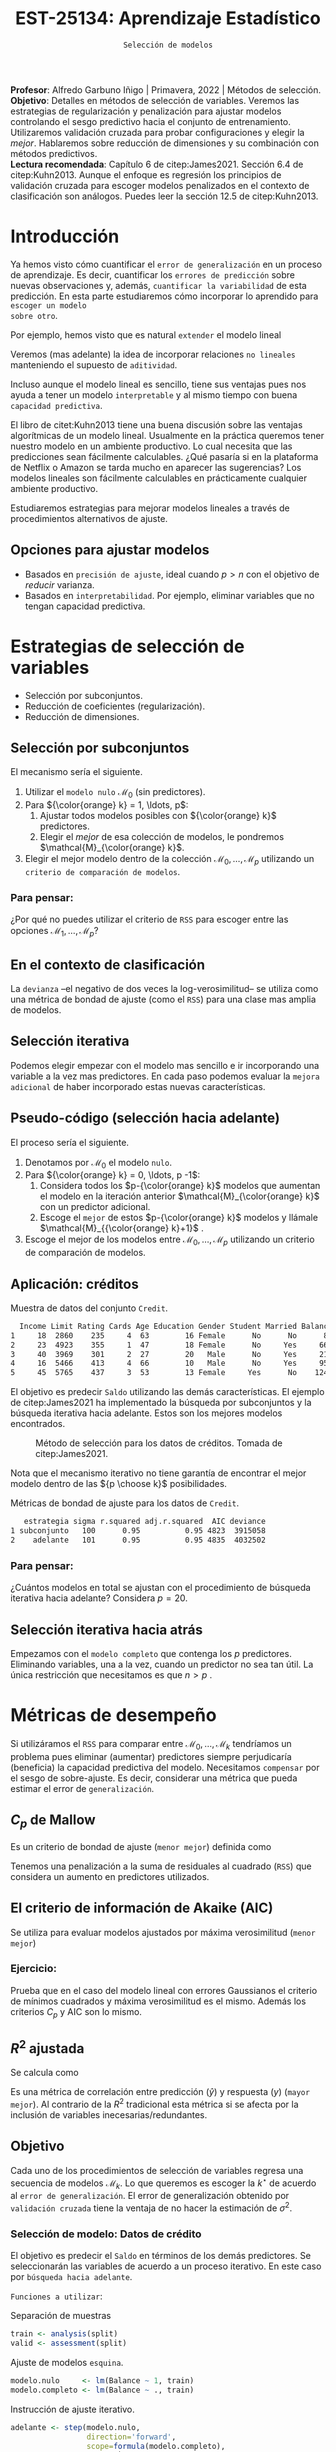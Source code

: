 #+TITLE: EST-25134: Aprendizaje Estadístico
#+AUTHOR: Prof. Alfredo Garbuno Iñigo
#+EMAIL:  agarbuno@itam.mx
#+DATE: ~Selección de modelos~
#+STARTUP: showall
:REVEAL_PROPERTIES:
#+LANGUAGE: es
#+OPTIONS: num:nil toc:nil timestamp:nil
#+REVEAL_REVEAL_JS_VERSION: 4
#+REVEAL_THEME: night
#+REVEAL_SLIDE_NUMBER: t
#+REVEAL_HEAD_PREAMBLE: <meta name="description" content="Aprendizaje Estadístico">
#+REVEAL_INIT_OPTIONS: width:1600, height:900, margin:.2
#+REVEAL_EXTRA_CSS: ./mods.css
#+REVEAL_PLUGINS: (notes)
:END:
:LATEX_PROPERTIES:
#+OPTIONS: toc:nil date:nil author:nil tasks:nil
#+LANGUAGE: sp
#+LATEX_CLASS: handout
#+LATEX_HEADER: \usepackage[spanish]{babel}
#+LATEX_HEADER: \usepackage[sort,numbers]{natbib}
#+LATEX_HEADER: \usepackage[utf8]{inputenc} 
#+LATEX_HEADER: \usepackage[capitalize]{cleveref}
#+LATEX_HEADER: \decimalpoint
#+LATEX_HEADER:\usepackage{framed}
#+LaTeX_HEADER: \usepackage{listings}
#+LATEX_HEADER: \usepackage{fancyvrb}
#+LATEX_HEADER: \usepackage{xcolor}
#+LaTeX_HEADER: \definecolor{backcolour}{rgb}{.95,0.95,0.92}
#+LaTeX_HEADER: \definecolor{codegray}{rgb}{0.5,0.5,0.5}
#+LaTeX_HEADER: \definecolor{codegreen}{rgb}{0,0.6,0} 
#+LaTeX_HEADER: {}
#+LaTeX_HEADER: {\lstset{language={R},basicstyle={\ttfamily\footnotesize},frame=single,breaklines=true,fancyvrb=true,literate={"}{{\texttt{"}}}1{<-}{{$\bm\leftarrow$}}1{<<-}{{$\bm\twoheadleftarrow$}}1{~}{{$\bm\sim$}}1{<=}{{$\bm\le$}}1{>=}{{$\bm\ge$}}1{!=}{{$\bm\neq$}}1{^}{{$^{\bm\wedge}$}}1{|>}{{$\rhd$}}1,otherkeywords={!=, ~, $, \&, \%/\%, \%*\%, \%\%, <-, <<-, ::, /},extendedchars=false,commentstyle={\ttfamily \itshape\color{codegreen}},stringstyle={\color{red}}}
#+LaTeX_HEADER: {}
#+LATEX_HEADER_EXTRA: \definecolor{shadecolor}{gray}{.95}
#+LATEX_HEADER_EXTRA: \newenvironment{NOTES}{\begin{lrbox}{\mybox}\begin{minipage}{0.95\textwidth}\begin{shaded}}{\end{shaded}\end{minipage}\end{lrbox}\fbox{\usebox{\mybox}}}
#+EXPORT_FILE_NAME: ../docs/05-regularizacion.pdf
:END:
#+PROPERTY: header-args:R :session regularizacion  :exports both :results output org :tangle ../rscripts/05-regularizacion.R :mkdirp yes :dir ../
#+EXCLUDE_TAGS: toc latex

#+BEGIN_NOTES
*Profesor*: Alfredo Garbuno Iñigo | Primavera, 2022 | Métodos de selección.\\
*Objetivo*: Detalles en métodos de selección de variables. Veremos las estrategias de regularización y penalización para ajustar modelos controlando el sesgo predictivo hacia el conjunto de entrenamiento. Utilizaremos validación cruzada para probar configuraciones y elegir la /mejor/. Hablaremos sobre reducción de dimensiones y su combinación con métodos predictivos.\\
*Lectura recomendada*: Capítulo 6 de citep:James2021. Sección 6.4 de citep:Kuhn2013. Aunque el enfoque es regresión los principios de validación cruzada para escoger modelos penalizados en el contexto de clasificación son análogos. Puedes leer la sección 12.5 de citep:Kuhn2013. 
#+END_NOTES


#+begin_src R :exports none :results none
  ## Setup --------------------------------------------
  library(tidyverse)
  library(patchwork)
  library(scales)
  ## Cambia el default del tamaño de fuente 
  theme_set(theme_linedraw(base_size = 25))

  ## Cambia el número de decimales para mostrar
  options(digits = 2)

  sin_lineas <- theme(panel.grid.major = element_blank(),
                      panel.grid.minor = element_blank())
  color.itam  <- c("#00362b","#004a3b", "#00503f", "#006953", "#008367", "#009c7b", "#00b68f", NA)

  sin_lineas <- theme(panel.grid.major = element_blank(), panel.grid.minor = element_blank())
  sin_leyenda <- theme(legend.position = "none")
  sin_ejes <- theme(axis.ticks = element_blank(), axis.text = element_blank())
  #+end_src


* Contenido                                                             :toc:
:PROPERTIES:
:TOC:      :include all  :ignore this :depth 3
:END:
:CONTENTS:
- [[#introducción][Introducción]]
  - [[#opciones-para-ajustar-modelos][Opciones para ajustar modelos]]
- [[#estrategias-de-selección-de-variables][Estrategias de selección de variables]]
  - [[#selección-por-subconjuntos][Selección por subconjuntos]]
    - [[#para-pensar][Para pensar:]]
  - [[#en-el-contexto-de-clasificación][En el contexto de clasificación]]
  - [[#selección-iterativa][Selección iterativa]]
  - [[#pseudo-código-selección-hacia-adelante][Pseudo-código (selección hacia adelante)]]
  - [[#aplicación-créditos][Aplicación: créditos]]
    - [[#para-pensar][Para pensar:]]
  - [[#selección-iterativa-hacia-atrás][Selección iterativa hacia atrás]]
- [[#métricas-de-desempeño][Métricas de desempeño]]
  - [[#c_p-de-mallow][$C_p$ de Mallow]]
  - [[#el-criterio-de-información-de-akaike-aic][El criterio de información de Akaike (AIC)]]
    - [[#ejercicio][Ejercicio:]]
  - [[#r2-ajustada][$R^2$ ajustada]]
  - [[#objetivo][Objetivo]]
    - [[#selección-de-modelo-datos-de-crédito][Selección de modelo: Datos de crédito]]
- [[#regularización][Regularización]]
  - [[#regresión-ridge][Regresión Ridge]]
    - [[#para-pensar][Para pensar:]]
  - [[#ridge-datos-de-crédito][Ridge: datos de crédito]]
  - [[#regresión-lasso][Regresión LASSO]]
  - [[#lasso-datos-de-crédito][LASSO: datos de crédito]]
  - [[#comparación-ridge-v-lasso][Comparación: Ridge v. LASSO]]
  - [[#conclusiones][Conclusiones]]
    - [[#para-pensar][Para pensar:]]
- [[#métodos-de-reducción-de-dimensiones][Métodos de reducción de dimensiones]]
  - [[#regresión-con-reducción-de-dimensiones][Regresión con reducción de dimensiones]]
  - [[#otros-métodos-de-reducción-de-dimensiones][Otros métodos de reducción de dimensiones]]
:END:

* Introducción

Ya hemos visto cómo cuantificar el ~error de generalización~ en un proceso de
aprendizaje. Es decir, cuantificar los ~errores de predicción~ sobre nuevas
observaciones y, además, ~cuantificar la variabilidad~ de esta predicción. En
esta parte estudiaremos cómo incorporar lo aprendido para ~escoger un modelo
sobre otro~.

#+REVEAL: split
Por ejemplo, hemos visto que es natural ~extender~ el modelo lineal
\begin{align}
Y = \beta_0 + \beta_1 X_1 + \cdots + \beta_p X_p + \epsilon \,.
\end{align}
Veremos (mas adelante) la idea de incorporar relaciones ~no lineales~ manteniendo el supuesto de ~aditividad~.

#+REVEAL: split
Incluso aunque el modelo lineal es sencillo, tiene sus ventajas pues nos ayuda a tener un modelo ~interpretable~ y al mismo tiempo con buena ~capacidad predictiva~. 

#+BEGIN_NOTES
El libro de citet:Kuhn2013 tiene una buena discusión sobre las ventajas algorítmicas de un modelo lineal. Usualmente en la práctica queremos tener nuestro modelo en un ambiente productivo. Lo cual necesita que las predicciones sean fácilmente calculables. ¿Qué pasaría si en la plataforma de Netflix o Amazon se tarda mucho en aparecer las sugerencias? Los modelos lineales son fácilmente calculables en prácticamente cualquier ambiente productivo. 
#+END_NOTES

Estudiaremos estrategias para mejorar modelos lineales a través de procedimientos alternativos de ajuste. 

** Opciones para ajustar modelos

- Basados en ~precisión de ajuste~, ideal cuando $p > n$ con el objetivo de /reducir/ varianza.
- Basados en ~interpretabilidad~. Por ejemplo, eliminar variables que no tengan capacidad predictiva.

* Estrategias de selección de variables

- Selección por subconjuntos.
- Reducción de coeficientes (regularización).
- Reducción de dimensiones.
\newpage
  
** Selección por subconjuntos

El mecanismo sería el siguiente. 

1. Utilizar el ~modelo nulo~ $\mathcal{M}_0$ (sin predictores).
2. Para ${\color{orange} k} = 1, \ldots, p$:
   1. Ajustar todos modelos posibles con ${\color{orange} k}$ predictores.
   2. Elegir el /mejor/ de esa colección de modelos, le pondremos $\mathcal{M}_{\color{orange} k}$.
3. Elegir el mejor modelo dentro de la colección $\mathcal{M}_0, \ldots, \mathcal{M}_p$ utilizando un ~criterio de comparación de modelos~. 

*** Para pensar:
:PROPERTIES:
:reveal_background: #00468b
:END:

¿Por qué no puedes utilizar el criterio de ~RSS~ para escoger entre las opciones $\mathcal{M}_1, \ldots, \mathcal{M}_p$?


** En el contexto de clasificación 

La ~devianza~ --el negativo de dos veces la log-verosimilitud-- se utiliza como
una métrica de bondad de ajuste (como el ~RSS~) para una clase mas amplia de modelos.

** Selección iterativa

Podemos elegir empezar con el modelo mas sencillo e ir incorporando una variable
a la vez mas predictores.  En cada paso podemos evaluar la ~mejora adicional~ de
haber incorporado estas nuevas características.

** Pseudo-código (selección hacia adelante)

El proceso sería el siguiente.

1. Denotamos por $\mathcal{M}_0$ el modelo ~nulo~.
2. Para ${\color{orange} k} = 0, \ldots, p -1$:
   1. Considera todos los $p-{\color{orange} k}$ modelos que aumentan el modelo en la iteración anterior $\mathcal{M}_{\color{orange} k}$ con un predictor adicional.
   2. Escoge el ~mejor~ de estos $p-{\color{orange}  k}$ modelos y llámale $\mathcal{M}_{{\color{orange}  k}+1}$ .
3. Escoge el mejor de los modelos entre $\mathcal{M}_0, \ldots, \mathcal{M}_{p}$ utilizando un criterio de comparación de modelos.

** Aplicación: créditos

#+begin_src R :exports none :results none
  ## Seleccion iterativa -------------------------------------
  library(ISLR)
  library(rsample)
  data <- as_tibble(Credit) |>
    select(-ID, -Ethnicity) |>
    mutate(Gender = factor(ifelse(Gender == "Female", "Female", "Male"),
                           levels = c("Male", "Female")))
#+end_src

#+begin_src R :exports results :results org
  data |> sample_n(5) |> as.data.frame()
#+end_src
#+caption: Muestra de datos del conjunto ~Credit~. 
#+RESULTS:
#+begin_src org
  Income Limit Rating Cards Age Education Gender Student Married Balance
1     18  2860    235     4  63        16 Female      No      No      89
2     23  4923    355     1  47        18 Female      No     Yes     663
3     40  3969    301     2  27        20   Male      No     Yes     211
4     16  5466    413     4  66        10   Male      No     Yes     957
5     45  5765    437     3  53        13 Female     Yes      No    1246
#+end_src

#+REVEAL: split
El objetivo es predecir ~Saldo~ utilizando las demás características. El ejemplo de citep:James2021 ha implementado la búsqueda por subconjuntos y la búsqueda iterativa hacia adelante. Estos son los mejores modelos encontrados. 
   
#+DOWNLOADED: screenshot @ 2022-03-02 17:02:05
#+caption: Método de selección para los datos de créditos. Tomada de citep:James2021. 
#+attr_html: :width 700 :align center
[[file:images/20220302-170205_screenshot.png]]

#+BEGIN_NOTES
Nota que el mecanismo iterativo no tiene garantía de encontrar el mejor modelo dentro de las ${p \choose k}$ posibilidades. 
#+END_NOTES

#+REVEAL: split
#+begin_src R :exports results :results org
  tibble( estrategia = c("subconjunto", "adelante"),
         modelo = list(lm(Balance ~ Cards + Income + Student + Limit, data),
                       lm(Balance ~ Rating + Income + Student + Limit, data))) |>
    mutate(resumen = map(modelo, broom::glance)) |>
    unnest(resumen) |>
    select(estrategia, sigma, r.squared, adj.r.squared, AIC, deviance) |>
    as.data.frame()
#+end_src
#+caption: Métricas de bondad de ajuste para los datos de ~Credit~.
#+RESULTS:
#+begin_src org
   estrategia sigma r.squared adj.r.squared  AIC deviance
1 subconjunto   100      0.95          0.95 4823  3915058
2    adelante   101      0.95          0.95 4835  4032502
#+end_src

*** Para pensar:
:PROPERTIES:
:reveal_background: #00468b
:END:
¿Cuántos modelos en total se ajustan con el procedimiento de búsqueda iterativa hacia adelante? Considera $p = 20$. 

** Selección iterativa hacia atrás

Empezamos con el ~modelo completo~ que contenga los $p$ predictores. Eliminando variables, una a la vez, cuando un predictor no sea tan útil. La única restricción que necesitamos es que $n>p$ .

* Métricas de desempeño

Si utilizáramos el ~RSS~  para comparar entre $\mathcal{M}_0, \ldots, \mathcal{M}_k$ tendríamos un problema pues eliminar (aumentar) predictores siempre perjudicaría (beneficia) la capacidad predictiva del modelo. Necesitamos ~compensar~ por el sesgo de sobre-ajuste. Es decir, considerar una métrica que pueda estimar el error de ~generalización~. 

** $C_p$ de Mallow

Es un criterio de bondad de ajuste (~menor mejor~) definida como
\begin{align}
C_p(\mathcal{M}_d) = \frac1n \left( \mathsf{RSS}(d)  + 2 d \hat \sigma^2\right)\,.
\end{align}

#+BEGIN_NOTES
Tenemos una penalización a la suma de residuales al cuadrado (~RSS~) que considera un aumento en predictores utilizados. 
#+END_NOTES


** El criterio de información de Akaike (AIC)

Se utiliza para evaluar modelos ajustados por máxima verosimilitud (~menor mejor~)
\begin{align}
\mathsf{AIC}(\mathcal{M}_d) = - 2\log L + 2 d\,.
\end{align}

*** Ejercicio: 
:PROPERTIES:
:reveal_background: #00468b
:END:
Prueba que en el caso del modelo lineal con errores Gaussianos el criterio de mínimos cuadrados y máxima verosimilitud es el mismo. Además los criterios $C_p$ y $\mathsf{AIC}$ son lo mismo.

** $R^2$ ajustada

Se calcula como
\begin{align}
R^2_A(\mathcal{M}_d) = 1 - \frac{\mathsf{RSS}/(n - d - 1)}{\mathsf{TSS}/(n-1)}\,.
\end{align}
Es una métrica de correlación entre predicción ($\hat y$) y respuesta ($y$)
(~mayor mejor~). Al contrario de la $R^2$ tradicional esta métrica si se afecta
por la inclusión de variables inecesarias/redundantes.


** Objetivo

Cada uno de los procedimientos de selección de variables regresa una secuencia de modelos $\mathcal{M}_k$. Lo que queremos es escoger la $k^\star$ de acuerdo al ~error de generalización~. El error de generalización obtenido por ~validación cruzada~  tiene la ventaja de no hacer la estimación de $\sigma^2$. 

*** Selección de modelo: Datos de crédito

El objetivo es predecir el ~Saldo~ en términos de los demás predictores. Se seleccionarán las variables de acuerdo a un proceso iterativo. En este caso por ~búsqueda hacia adelante~.

#+REVEAL: split
~Funciones a utilizar~:
#+caption: Separación de muestras
#+begin_src R :exports code :results none :tangle no :eval never
  train <- analysis(split)
  valid <- assessment(split)
#+end_src

#+REVEAL: split
#+caption: Ajuste de modelos ~esquina~. 
#+begin_src R :exports code :results none :tangle no :eval never
  modelo.nulo     <- lm(Balance ~ 1, train)
  modelo.completo <- lm(Balance ~ ., train)
#+end_src

#+REVEAL: split
#+caption: Instrucción de ajuste iterativo. 
#+begin_src R :exports code :results none :tangle no :eval never
  adelante <- step(modelo.nulo,
                   direction='forward',
                   scope=formula(modelo.completo),
                   trace=0)
  predictores <- attributes(adelante$terms)$term.labels
#+end_src

#+begin_src R :exports none :results none
  ajusta_adelante <- function(split){
    ## Separa en entrenamiento / validacion
    train <- analysis(split)
    valid <- assessment(split)
    ## Entrena y evalua
    modelo.nulo     <- lm(Balance ~ 1, train)
    modelo.completo <- lm(Balance ~ ., train)
    adelante <- step(modelo.nulo, direction='forward', scope=formula(modelo.completo), trace=0)
    predictores <- attributes(adelante$terms)$term.labels
    ## Itero sobre los predictores
    tibble(predictors = 1:length(predictores)) |>
      mutate(model = map(predictors, function(k){
        ## Filtro predictores (1:k) para entrenar y ajusto modelo
        train.d <- train |> select(predictores[1:k], Balance)
        model.d <- lm(Balance ~ ., train.d)
        model.d
      }), error = map_dbl(model, function(m){
        ## Uso modelo entrenado para evaluar error de prueba
        residuales <- predict(m, newdata = valid) - valid$Balance
        mean(residuales**2)
      })
      )
  }  
#+end_src

#+REVEAL: split
#+HEADER: :width 900 :height 400 :R-dev-args bg="transparent"
#+begin_src R :file images/errror-validacion-cruzada-swf.jpeg :exports results :results output graphics file :eval never
  set.seed(108727)
  data |>
    ## Separo en bloques y realizo procedimiento en cada bloque
    vfold_cv(10, strat = Student) |>
    mutate(results = map(splits, ajusta_adelante)) |>
    unnest(results) |>
    ## Tengo resultados para cada eleccion de k en cada bloque
    group_by(predictors) |>
    summarise(cv.error = mean(error),
              se.error = sd(error)) |>
    ## grafico 
    ggplot(aes(predictors, cv.error)) +
    geom_line(color = 'gray') + 
    geom_linerange(aes(ymin = cv.error - se.error,
                       ymax = cv.error + se.error), size = 2) +
    geom_linerange(aes(ymin = cv.error - 2 * se.error,
                       ymax = cv.error + 2 * se.error)) +
    geom_point(color = 'red', size = 4) + sin_lineas +
    xlab("Numero de predictores") +
    ylab("Error Validación Cruzada")
#+end_src
#+caption: Error de generalización estimado por validación cruzada con $K=10$. Para los datos de ~Credit~.
#+RESULTS:
[[file:../images/errror-validacion-cruzada-swf.jpeg]]

Escogemos el modelo con el error mas pequeño. Sin embargo, validación cruzada nos puede dar una métrica de incertidumbre (¿cuál?). ¿Y si el problema de decisión lo planteamos como una prueba de hipótesis?

* Regularización 

Los procedimientos ~selección de variables discretos/iterativos~ pueden generar una ~varianza~ muy alta en las estimaciones del error y podría no reducir el error de predicción del modelo completo. Estudiaremos dos métodos de regularización, ~Ridge~ y ~LASSO~, donde ajustamos un modelo con todas las características /penalizando/ de alguna manera la complejidad del modelo. 

** Regresión /Ridge/

Nuestra formulación anterior consideraba encontrar $\beta_0, \beta_1, \ldots, \beta_n$ minimizando
\begin{align}
\mathsf{RSS} = \sum_{i = 1}^{n}\left(  y_i - \beta_0 - \sum_{j= 1}^{p}\beta_jx_j\right)^2\,.
\end{align}
Lo que haremos ahora será incorporar un ~término de penalización~ en la función objetivo
\begin{align}
\mathsf{RSS} + \lambda \sum_{j=1}^{p} \beta_j^2\,,
\end{align}
donde $\lambda \geq0$  es un ~hiper-parámetro~.

#+REVEAL: split
El objetivo sigue siendo el mismo, ajustar el modelo lo mejor posible. El término adicional favorece soluciones con $\beta_1, \ldots, \beta_p$ pequeños.
El parámetro $\lambda$ controla qué tanto penalizamos el /tamaño/ de los coeficientes.

*** Para pensar:
:PROPERTIES:
:reveal_background: #00468b
:END:
Un valor muy pequeño para $\lambda$ implica una penalización ~pequeña~, por lo tanto la solución tenderá a ser un modelo ~altamente flexible~. Por otro lado un valor de $\lambda$  grande implica una penalización ~fuerte~. Esto se traduce en un solución ~poco flexible~.

** Ridge: datos de crédito

Usaremos Ridge como mecanismo de reducción de coeficientes para ajustar modelos parsimoniosos.

#+begin_src R :exports none :results none
  ## Ridge -------------------------------------
  library(glmnet)
  library(recipes)

  atributos <- model.matrix(Balance ~ . - 1, data)
  respuesta <- data |> pull(Balance)
#+end_src


#+begin_src R :exports none :results none
  separa_procesa <- function(split){
    ## Separa datos
    train <- analysis(split)
    valid <- assessment(split)
    ## Preparo el objetivo del modelo 
    rec <- recipe(respuesta ~ .,  data = train)
    ## Defino procesamiento de datos
    estandarizador <- rec |>
      step_normalize(Income, Limit, Rating, Cards, Age, Education, respuesta)
    ## Calculo medias y desviaciones estandar en entrenamiento
    estandarizador.ajustado <- prep(estandarizador, train)
    ## Normalizo ambos conjuntos
    valid.std <- bake(estandarizador.ajustado, valid)
    train.std <- bake(estandarizador.ajustado, train)
    list(train = train.std, valid = valid.std)
  }
#+end_src

#+begin_src R :exports none :results none
  ajusta_ridge <- function(split){
    ## Separo en entrenamiento / validacion
    split <- separa_procesa(split)
    ## Extraigo atributos / respuesta 
    xtrain <- split$train |> select(-respuesta) |> as.matrix()
    ytrain <- split$train |> pull(respuesta) |> as.matrix()
    xvalid <- split$valid |> select(-respuesta) |> as.matrix()
    yvalid <- split$valid |> pull(respuesta) |> as.matrix()

    ## Ajusta modelos para trayectoria de lambda
    tibble(lambda = 10**seq(-4, 2, length.out = 50)) |>
      mutate(modelo = map(lambda, function(lam){
        ## Ajusto modelo con lambda fija
        glmnet(y = ytrain, x = xtrain, lambda = lam, alpha = 0)
      }), residuales = map(modelo, function(mod){
        ## Calculo residuales 
        predict(mod, newx = xvalid) - yvalid
      }))
  }

  cv.results <- cbind(atributos, respuesta) |>
    as_tibble() |>
    vfold_cv(10) |>
    mutate(results = map(splits, ajusta_ridge))
#+end_src

#+HEADER: :width 900 :height 400 :R-dev-args bg="transparent"
#+begin_src R :file images/ridge-credit.jpeg :exports results :results output graphics file
  ## Muestro la trayectoria para una bloque 
  g1 <- cv.results |>
    filter(id == "Fold01") |>
    unnest(results) |>
    mutate(estimates = map(modelo, tidy)) |>
    select(-lambda) |>
    unnest(estimates) |>
    filter(term != "(Intercept)") |>
    complete(term, lambda, fill = list(estimate = 0)) |>
    ggplot(aes(lambda, estimate, color= term)) + sin_lineas +
    geom_line() + scale_x_log10() + xlab(expression(lambda))
  g1
#+end_src
#+caption: Trayectorias de los coeficientes al aumentar la penalización $\lambda$. 
#+RESULTS:
[[file:../images/ridge-credit.jpeg]]

Observa que conforme ~aumenta la penalización~ los ~coeficientes disminuyen~ gradualmente.  

#+BEGIN_NOTES
Al penalizar sobre los coeficientes necesitamos que todos /platiquen/ en el mismo idioma. Es por esto que tenemos que estandarizar los predictores. Si queremos estimar el error de generalización métodos de separación de muestras, ¿en qué momento lo hacemos? Es decir, ¿antes de separar los datos o en cada paso del proceso de ajuste?
#+END_NOTES

#+REVEAL: split
~Instrucciones útiles~:

#+caption: Definir procesamiento de normalización con [[https://recipes.tidymodels.org/][~recipes~]]. 
#+begin_src R :exports code :results none :tangle no :eval never
  ## Preparo el objetivo del modelo 
  rec <- recipe(respuesta ~ .,  data = train)
  ## Defino procesamiento de datos
  estandarizador <- rec |>
    step_normalize(Income, Limit, Rating, Cards, Age, Education, respuesta)
#+end_src

#+REVEAL: split
#+caption: Aplicación del proceso de normalización. 
#+begin_src R :exports code :results none :tangle no :eval never
  ## Calculo medias y desviaciones estandar en entrenamiento
  estandarizador.ajustado <- prep(estandarizador, train)
  ## Normalizo ambos conjuntos
  valid.std <- bake(estandarizador.ajustado, valid)
  train.std <- bake(estandarizador.ajustado, train)
  list(train = train.std, valid = valid.std)
#+end_src


#+REVEAL: split
#+HEADER: :width 900 :height 400 :R-dev-args bg="transparent"
#+begin_src R :file images/ridge-cv-credit.jpeg :exports results :results output graphics file
  ## Cuantifico el error de validacion
  g2 <- cv.results |>
    unnest(results) |>
    mutate(valid.error = map_dbl(residuales, function(x){mean(x**2)})) |>
    group_by(lambda) |>
    summarise(cv.error = mean(valid.error),
              se.error = sd(valid.error)) |> 
    ggplot(aes(1/lambda, cv.error)) +
    geom_line(color = 'gray') + 
    geom_linerange(aes(ymin = cv.error - se.error,
                       ymax = cv.error + se.error), size = 2) +
    geom_linerange(aes(ymin = cv.error - 2 * se.error,
                       ymax = cv.error + 2 * se.error)) +
    geom_point(color = 'red', size = 2) + sin_lineas + 
    xlab(expression(1/lambda)) +
    ylab("Error Validación Cruzada") +
    scale_x_log10()
  g2
#+end_src
#+caption: Error de validación calculada con $K=10$. Nota que graficamos contra $1/\lambda$. 
#+RESULTS:
[[file:../images/ridge-cv-credit.jpeg]]

Con validación cruzada podemos identificar qué valor de $\lambda$ es el adecuado para penalizar. Una vez realizada esta elección, re-entrenamos el modelo utilizando ~todo~ el conjunto de datos para predecir situaciones/observaciones futuras. 

** Regresión /LASSO/

En la práctica Ridge no elimina completamente los predictores. Podemos cambiar la penalización para incorporar un ~término de penalización~ en la función objetivo
\begin{align}
\mathsf{RSS} + \lambda \sum_{j=1}^{p} |\beta_j|\,,
\end{align}
donde $\lambda \geq0$  es un ~hiper-parámetro~.

#+REVEAL: split
Igual que antes... el objetivo sigue siendo el mismo, ajustar el modelo lo mejor
posible. El término adicional favorece soluciones con $\beta_1, \ldots, \beta_p$
pequeños.  El parámetro $\lambda$ controla qué tanto penalizamos el /tamaño/ de
los coeficientes.

** LASSO: datos de crédito

#+begin_src R :exports none :results none
  ## LASSO -------------------------------------
  library(glmnet)
  library(recipes)

  atributos <- model.matrix(Balance ~ . - 1, data)
  respuesta <- data |> pull(Balance)

  separa_procesa <- function(split){
    ## Separa datos
    train <- analysis(split)
    valid <- assessment(split)
    ## Preparo objetivo 
    rec <- recipe(respuesta ~ .,  data = train)
    ## Defino procesamiento de datos
    estandarizador <- rec |>
      step_normalize(Income, Limit, Rating, Cards, Age, Education, respuesta)
    ## Calculo medias y desviaciones estandar en entrenamiento
    estandarizador.ajustado <- prep(estandarizador, train)
    ##
    valid.std <- bake(estandarizador.ajustado, valid)
    train.std <- bake(estandarizador.ajustado, train)
    list(train = train.std, valid = valid.std)
  }
#+end_src

#+begin_src R :exports none :results none
  ajusta_lasso <- function(split){
  ## Separo en entrenamiento / validacion
  split <- separa_procesa(split)
  ## Extraigo atributos / respuesta 
  xtrain <- split$train |> select(-respuesta) |> as.matrix()
  ytrain <- split$train |> pull(respuesta) |> as.matrix()
  xvalid <- split$valid |> select(-respuesta) |> as.matrix()
  yvalid <- split$valid |> pull(respuesta) |> as.matrix()

  ## Ajusta modelos para trayectoria de lambda
  tibble(lambda = 10**seq(-4, 2, length.out = 50)) |>
    mutate(modelo = map(lambda, function(lam){
      ## Ajusto modelo con lambda fija
      glmnet(y = ytrain, x = xtrain, lambda = lam, alpha = 1)
    }), residuales = map(modelo, function(mod){
      ## Calculo residuales 
      predict(mod, newx = xvalid) - yvalid
    }))
  }
#+end_src

#+begin_src R :exports none :results none
  cv.results <- cbind(atributos, respuesta) |>
    as_tibble() |>
    vfold_cv(10) |>
    mutate(results = map(splits, ajusta_lasso))
#+end_src

#+HEADER: :width 900 :height 400 :R-dev-args bg="transparent"
#+begin_src R :file images/lasso-credit.jpeg :exports results :results output graphics file
  g1 <- cv.results |>
    filter(id == "Fold01") |>
    unnest(results) |>
    mutate(estimates = map(modelo, tidy)) |>
    select(-lambda) |>
    unnest(estimates) |>
    filter(term != "(Intercept)") |>
    complete(term, lambda, fill = list(estimate = 0)) |>
    ggplot(aes(lambda, estimate, color= term)) + sin_lineas +
    geom_line() + scale_x_log10() + xlab(expression(lambda))
  g1
#+end_src
#+caption: Trayectorias de los coeficientes al aumentar la penalización $\lambda$. 
#+RESULTS:
[[file:../images/lasso-credit.jpeg]]

Observa que LASSO tiene la propiedad de eliminar completamente los predictores
($\beta = 0$) por lo que es un mecanismo de ~selección automática de variables~.

#+REVEAL: split
#+HEADER: :width 900 :height 400 :R-dev-args bg="transparent"
#+begin_src R :file images/lasso-cv-credit.jpeg :exports results :results output graphics file
  g2 <- cv.results |>
    unnest(results) |>
    mutate(valid.error = map_dbl(residuales, function(x){mean(x**2)})) |>
    group_by(lambda) |>
    summarise(cv.error = mean(valid.error),
              se.error = sd(valid.error)) |> 
    ggplot(aes(1/lambda, cv.error)) +
    geom_line(color = 'gray') + 
    geom_linerange(aes(ymin = cv.error - se.error,
                       ymax = cv.error + se.error), size = 2) +
    geom_linerange(aes(ymin = cv.error - 2 * se.error,
                       ymax = cv.error + 2 * se.error)) +
    geom_point(color = 'red', size = 2) + sin_lineas + 
    xlab(expression(1/lambda)) +
    ylab("Error Validación Cruzada") +
    scale_x_log10()
  g2
#+end_src
#+caption: Error de validación calculada con $K=10$. Nota que graficamos contra $1/\lambda$. 
#+RESULTS:
[[file:../images/lasso-cv-credit.jpeg]]


** Comparación: Ridge v. LASSO 

El problema de optimización (Ridge) se puede reescribir de la siguiente manera
\begin{align}
\text{minimizar } \mathsf{RSS}, \qquad \text{ sujeto a}   \sum_{j=1}^{p} \beta_j^2 \leq s\,,
\end{align}
y el respectivo de LASSO
\begin{align}
\text{minimizar } \mathsf{RSS}, \qquad \text{ sujeto a}   \sum_{j=1}^{p} |\beta_j| \leq s\,.
\end{align}
#+REVEAL: split
#+DOWNLOADED: screenshot @ 2022-03-04 12:58:28
#+caption: Curvas de nivel de los problemas de optimización. Tomada de citep:James2021.
#+attr_html: :width 700 :align center
[[file:images/20220304-125828_screenshot.png]]


** Conclusiones

En la práctica no hay una estrategia dominante. LASSO podría ser preferido cuando el número de parámetros es pequeño. Pero eso implica conocer /a priori/ el número de predictores para usar en el modelo. 

*** Para pensar:
:PROPERTIES:
:reveal_background: #00468b
:END:
¿cómo escogerías entre Ridge o LASSO?

* Métodos de reducción de dimensiones

LASSO o Ridge utilizan el concepto de regularización para ~restringir~ los modelos posibles. Una alternativa es ~transformar~ primero los predictores (el espacio de los predictores) y ~ajustar~ un modelo con ese subespacio.

** Regresión con reducción de dimensiones

Denotemos por $Z_1, Z_2, \ldots Z_M$ combinaciones lineales de nuestros predictores originales. Lo escribimos como
\begin{align}
Z_m = \sum_{j = 1}^{p}\phi_{mj} X_j, \qquad m = 1, \ldots, M\,, 
\end{align}
con algunas constantes $\phi_{mj}$ (que se escogen con alguna estrategia).

#+REVEAL: split
Podemos ajustar un modelo de regresión por medio de
\begin{align}
y_i = \theta_0 + \sum_{m = 1}^{M}\theta_m z_{im} + \epsilon_i\,,
\end{align}
utilizando mínimos cuadrados.

#+REVEAL: split
Nota que podemos rescribir
\begin{align}
\sum_{m = 1}^{M} \theta_m z_{im} = \sum_{m= 1}^{M} \theta_m \sum_{j = 1}^{p} \phi_{mj}x_{ij} = \sum_{j = 1}^{p}  \beta_j x_{ij}\,,
\end{align}
donde
\begin{align}
\beta_j = \sum_{m=1}^{M} \theta_m \phi_{mj}\,.
\end{align}

#+BEGIN_NOTES
El modelo restringe automáticamente las $\beta_j$ pues tienen que tomar una forma muy particular. Si las $\phi_{mj}$ se escogen bien, incluso pueden realizar un mejor trabajo que el modelo de mínimos cuadrados en las variables originales. 
#+END_NOTES

** Otros métodos de reducción de dimensiones

- Utilizar componentes principales (~varianza máxima~ entre ~predictores~).
- Utilizar /partial least squares/ (~varianza máxima~ entre ~predictores y respuesta~).
- Utilizar /least angle regression/ (trayectoria de ~contribución lineal predictiva~ de atributos). 

# * Referencias                                                         :latex:
bibliographystyle:abbrvnat
bibliography:references.bib

